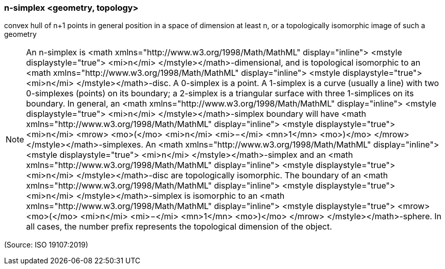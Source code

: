=== n-simplex <geometry, topology>

convex hull of n+1 points in general position in a space of dimension at least n, or a topologically isomorphic image of such a geometry

NOTE: An n-simplex is <math xmlns="http://www.w3.org/1998/Math/MathML" display="inline">  <mstyle displaystyle="true">    <mi>n</mi>  </mstyle></math>-dimensional, and is topological isomorphic to an <math xmlns="http://www.w3.org/1998/Math/MathML" display="inline">  <mstyle displaystyle="true">    <mi>n</mi>  </mstyle></math>-disc. A 0-simplex is a point. A 1-simplex is a curve (usually a line) with two 0-simplexes (points) on its boundary; a 2-simplex is a triangular surface with three 1-simplices on its boundary. In general, an <math xmlns="http://www.w3.org/1998/Math/MathML" display="inline">  <mstyle displaystyle="true">    <mi>n</mi>  </mstyle></math>-simplex boundary will have <math xmlns="http://www.w3.org/1998/Math/MathML" display="inline">  <mstyle displaystyle="true">    <mi>n</mi>    <mrow>      <mo>(</mo>      <mi>n</mi>      <mi>−</mi>      <mn>1</mn>      <mo>)</mo>    </mrow>  </mstyle></math>-simplexes. An <math xmlns="http://www.w3.org/1998/Math/MathML" display="inline">  <mstyle displaystyle="true">    <mi>n</mi>  </mstyle></math>-simplex and an <math xmlns="http://www.w3.org/1998/Math/MathML" display="inline">  <mstyle displaystyle="true">    <mi>n</mi>  </mstyle></math>-disc are topologically isomorphic. The boundary of an <math xmlns="http://www.w3.org/1998/Math/MathML" display="inline">  <mstyle displaystyle="true">    <mi>n</mi>  </mstyle></math>-simplex is isomorphic to an <math xmlns="http://www.w3.org/1998/Math/MathML" display="inline">  <mstyle displaystyle="true">    <mrow>      <mo>(</mo>      <mi>n</mi>      <mi>−</mi>      <mn>1</mn>      <mo>)</mo>    </mrow>  </mstyle></math>-sphere. In all cases, the number prefix represents the topological dimension of the object.

(Source: ISO 19107:2019)

